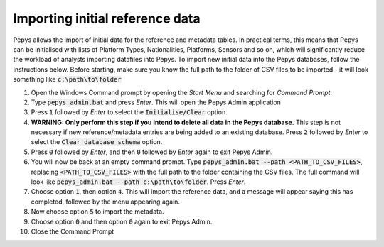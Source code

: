 ================================
Importing initial reference data
================================

Pepys allows the import of initial data for the reference and metadata tables. In practical terms,
this means that Pepys can be initialised with lists of Platform Types, Nationalities, Platforms, Sensors
and so on, which will significantly reduce the workload of analysts importing datafiles into Pepys. To
import new initial data into the Pepys databases, follow the instructions below. Before starting,
make sure you know the full path to the folder of CSV files to be imported - it will look something like
:code:`c:\path\to\folder`

1. Open the Windows Command prompt by opening the *Start Menu* and searching for *Command Prompt*.

2. Type :code:`pepys_admin.bat` and press *Enter*. This will open the Pepys Admin application

3. Press :code:`1` followed by *Enter* to select the :code:`Initialise/Clear` option.

4. **WARNING: Only perform this step if you intend to delete all data in the Pepys database.** 
   This step is not necessary if new reference/metadata entries are being added to an existing database.
   Press :code:`2` followed by *Enter* to select the :code:`Clear database schema`
   option.

5. Press :code:`0` followed by *Enter*, and then :code:`0` followed by *Enter* again to exit Pepys Admin.

6. You will now be back at an empty command prompt. Type :code:`pepys_admin.bat --path
   <PATH_TO_CSV_FILES>`, replacing :code:`<PATH_TO_CSV_FILES>` with the full path to the folder
   containing the CSV files. The full command will look like :code:`pepys_admin.bat --path c:\path\to\folder`.
   Press *Enter*.

7. Choose option :code:`1`, then option :code:`4`. This will import the reference data, and a message
   will appear saying this has completed, followed by the menu appearing again.

8. Now choose option :code:`5` to import the metadata.

9. Choose option :code:`0` and then option :code:`0` again to exit Pepys Admin.

10. Close the Command Prompt
